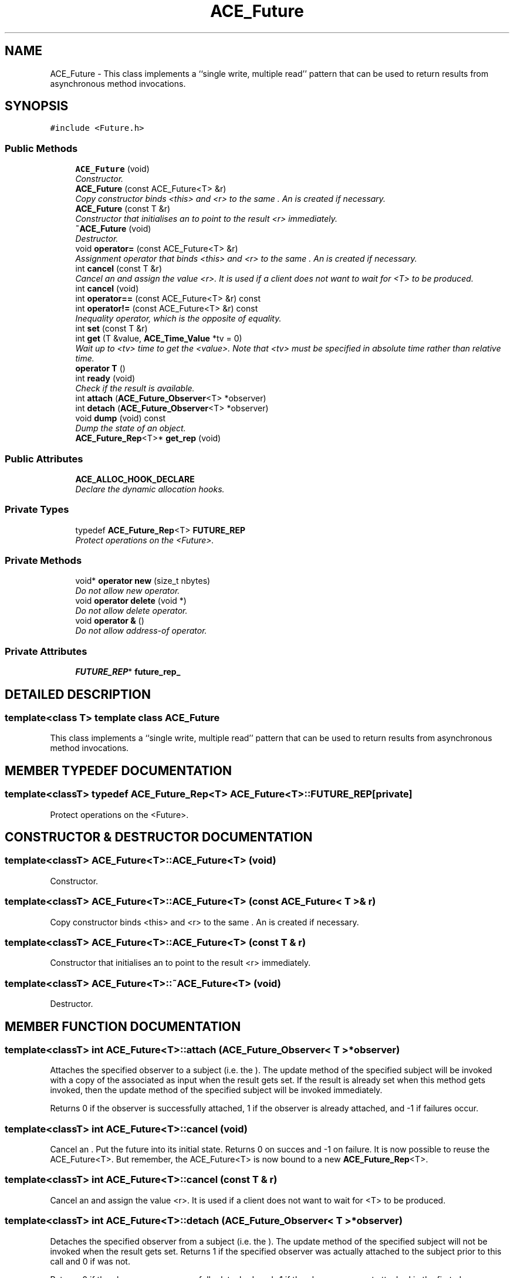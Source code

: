 .TH ACE_Future 3 "5 Oct 2001" "ACE" \" -*- nroff -*-
.ad l
.nh
.SH NAME
ACE_Future \- This class implements a ``single write, multiple read'' pattern that can be used to return results from asynchronous method invocations. 
.SH SYNOPSIS
.br
.PP
\fC#include <Future.h>\fR
.PP
.SS Public Methods

.in +1c
.ti -1c
.RI "\fBACE_Future\fR (void)"
.br
.RI "\fIConstructor.\fR"
.ti -1c
.RI "\fBACE_Future\fR (const ACE_Future<T> &r)"
.br
.RI "\fICopy constructor binds <this> and <r> to the same . An  is created if necessary.\fR"
.ti -1c
.RI "\fBACE_Future\fR (const T &r)"
.br
.RI "\fIConstructor that initialises an  to point to the result <r> immediately.\fR"
.ti -1c
.RI "\fB~ACE_Future\fR (void)"
.br
.RI "\fIDestructor.\fR"
.ti -1c
.RI "void \fBoperator=\fR (const ACE_Future<T> &r)"
.br
.RI "\fIAssignment operator that binds <this> and <r> to the same . An  is created if necessary.\fR"
.ti -1c
.RI "int \fBcancel\fR (const T &r)"
.br
.RI "\fICancel an  and assign the value <r>. It is used if a client does not want to wait for <T> to be produced.\fR"
.ti -1c
.RI "int \fBcancel\fR (void)"
.br
.ti -1c
.RI "int \fBoperator==\fR (const ACE_Future<T> &r) const"
.br
.ti -1c
.RI "int \fBoperator!=\fR (const ACE_Future<T> &r) const"
.br
.RI "\fIInequality operator, which is the opposite of equality.\fR"
.ti -1c
.RI "int \fBset\fR (const T &r)"
.br
.ti -1c
.RI "int \fBget\fR (T &value, \fBACE_Time_Value\fR *tv = 0)"
.br
.RI "\fIWait up to <tv> time to get the <value>. Note that <tv> must be specified in absolute time rather than relative time.\fR"
.ti -1c
.RI "\fBoperator T\fR ()"
.br
.ti -1c
.RI "int \fBready\fR (void)"
.br
.RI "\fICheck if the result is available.\fR"
.ti -1c
.RI "int \fBattach\fR (\fBACE_Future_Observer\fR<T> *observer)"
.br
.ti -1c
.RI "int \fBdetach\fR (\fBACE_Future_Observer\fR<T> *observer)"
.br
.ti -1c
.RI "void \fBdump\fR (void) const"
.br
.RI "\fIDump the state of an object.\fR"
.ti -1c
.RI "\fBACE_Future_Rep\fR<T>* \fBget_rep\fR (void)"
.br
.in -1c
.SS Public Attributes

.in +1c
.ti -1c
.RI "\fBACE_ALLOC_HOOK_DECLARE\fR"
.br
.RI "\fIDeclare the dynamic allocation hooks.\fR"
.in -1c
.SS Private Types

.in +1c
.ti -1c
.RI "typedef \fBACE_Future_Rep\fR<T> \fBFUTURE_REP\fR"
.br
.RI "\fIProtect operations on the <Future>.\fR"
.in -1c
.SS Private Methods

.in +1c
.ti -1c
.RI "void* \fBoperator new\fR (size_t nbytes)"
.br
.RI "\fIDo not allow new operator.\fR"
.ti -1c
.RI "void \fBoperator delete\fR (void *)"
.br
.RI "\fIDo not allow delete operator.\fR"
.ti -1c
.RI "void \fBoperator &\fR ()"
.br
.RI "\fIDo not allow address-of operator.\fR"
.in -1c
.SS Private Attributes

.in +1c
.ti -1c
.RI "\fBFUTURE_REP\fR* \fBfuture_rep_\fR"
.br
.in -1c
.SH DETAILED DESCRIPTION
.PP 

.SS template<class T>  template class ACE_Future
This class implements a ``single write, multiple read'' pattern that can be used to return results from asynchronous method invocations.
.PP
.SH MEMBER TYPEDEF DOCUMENTATION
.PP 
.SS template<classT> typedef \fBACE_Future_Rep\fR<T> ACE_Future<T>::FUTURE_REP\fC [private]\fR
.PP
Protect operations on the <Future>.
.PP
.SH CONSTRUCTOR & DESTRUCTOR DOCUMENTATION
.PP 
.SS template<classT> ACE_Future<T>::ACE_Future<T> (void)
.PP
Constructor.
.PP
.SS template<classT> ACE_Future<T>::ACE_Future<T> (const ACE_Future< T >& r)
.PP
Copy constructor binds <this> and <r> to the same . An  is created if necessary.
.PP
.SS template<classT> ACE_Future<T>::ACE_Future<T> (const T & r)
.PP
Constructor that initialises an  to point to the result <r> immediately.
.PP
.SS template<classT> ACE_Future<T>::~ACE_Future<T> (void)
.PP
Destructor.
.PP
.SH MEMBER FUNCTION DOCUMENTATION
.PP 
.SS template<classT> int ACE_Future<T>::attach (\fBACE_Future_Observer\fR< T >* observer)
.PP
Attaches the specified observer to a subject (i.e. the ). The update method of the specified subject will be invoked with a copy of the associated  as input when the result gets set. If the result is already set when this method gets invoked, then the update method of the specified subject will be invoked immediately.
.PP
Returns 0 if the observer is successfully attached, 1 if the observer is already attached, and -1 if failures occur. 
.SS template<classT> int ACE_Future<T>::cancel (void)
.PP
Cancel an . Put the future into its initial state. Returns 0 on succes and -1 on failure. It is now possible to reuse the ACE_Future<T>. But remember, the ACE_Future<T> is now bound to a new \fBACE_Future_Rep\fR<T>. 
.SS template<classT> int ACE_Future<T>::cancel (const T & r)
.PP
Cancel an  and assign the value <r>. It is used if a client does not want to wait for <T> to be produced.
.PP
.SS template<classT> int ACE_Future<T>::detach (\fBACE_Future_Observer\fR< T >* observer)
.PP
Detaches the specified observer from a subject (i.e. the ). The update method of the specified subject will not be invoked when the  result gets set. Returns 1 if the specified observer was actually attached to the subject prior to this call and 0 if was not.
.PP
Returns 0 if the observer was successfully detached, and -1 if the observer was not attached in the first place. 
.SS template<classT> void ACE_Future<T>::dump (void) const
.PP
Dump the state of an object.
.PP
.SS template<classT> int ACE_Future<T>::get (T & value, \fBACE_Time_Value\fR * tv = 0)
.PP
Wait up to <tv> time to get the <value>. Note that <tv> must be specified in absolute time rather than relative time.
.PP
.SS template<classT> \fBACE_Future_Rep\fR< T >* ACE_Future<T>::get_rep (void)
.PP
Get the underlying *. Note that this method should rarely, if ever, be used and that modifying the undlerlying * should be done with extreme caution. 
.SS template<classT> void ACE_Future<T>::operator & ()\fC [private]\fR
.PP
Do not allow address-of operator.
.PP
.SS template<classT> ACE_Future<T>::operator T ()
.PP
Type conversion, which obtains the result of the asynchronous method invocation. Will block forever. Note that this method is going away in a subsequent release since it doesn't distinguish between failure results and success results (exceptions should be used, but they aren't portable...). The <get> method should be used instead since it separates the error value from the result, and also permits timeouts. 
.SS template<classT> void ACE_Future<T>::operator delete (void *)\fC [private]\fR
.PP
Do not allow delete operator.
.PP
.SS template<classT> void * ACE_Future<T>::operator new (size_t nbytes)\fC [private]\fR
.PP
Do not allow new operator.
.PP
.SS template<classT> int ACE_Future<T>::operator!= (const ACE_Future< T >& r) const
.PP
Inequality operator, which is the opposite of equality.
.PP
.SS template<classT> void ACE_Future<T>::operator= (const ACE_Future< T >& r)
.PP
Assignment operator that binds <this> and <r> to the same . An  is created if necessary.
.PP
.SS template<classT> int ACE_Future<T>::operator== (const ACE_Future< T >& r) const
.PP
Equality operator that returns 1 if both ACE_Future<T> objects point to the same \fBACE_Future_Rep\fR<T> object. Attention: It also returns 1 if both objects have just been instantiated and not used yet. 
.SS template<classT> int ACE_Future<T>::ready (void)
.PP
Check if the result is available.
.PP
.SS template<classT> int ACE_Future<T>::set (const T & r)
.PP
Make the result available. Is used by the server thread to give the result to all waiting clients. Returns 0 for success, -1 on failure. This function only has an effect the first time it is called for the object (actually, the first time the underlying \fBACE_Future_Rep\fR has a value assigned to it). Subsequent calls return 0 (success) but have no effect. 
.SH MEMBER DATA DOCUMENTATION
.PP 
.SS template<classT> ACE_Future<T>::ACE_ALLOC_HOOK_DECLARE
.PP
Declare the dynamic allocation hooks.
.PP
.SS template<classT> \fBFUTURE_REP\fR * ACE_Future<T>::future_rep_\fC [private]\fR
.PP


.SH AUTHOR
.PP 
Generated automatically by Doxygen for ACE from the source code.